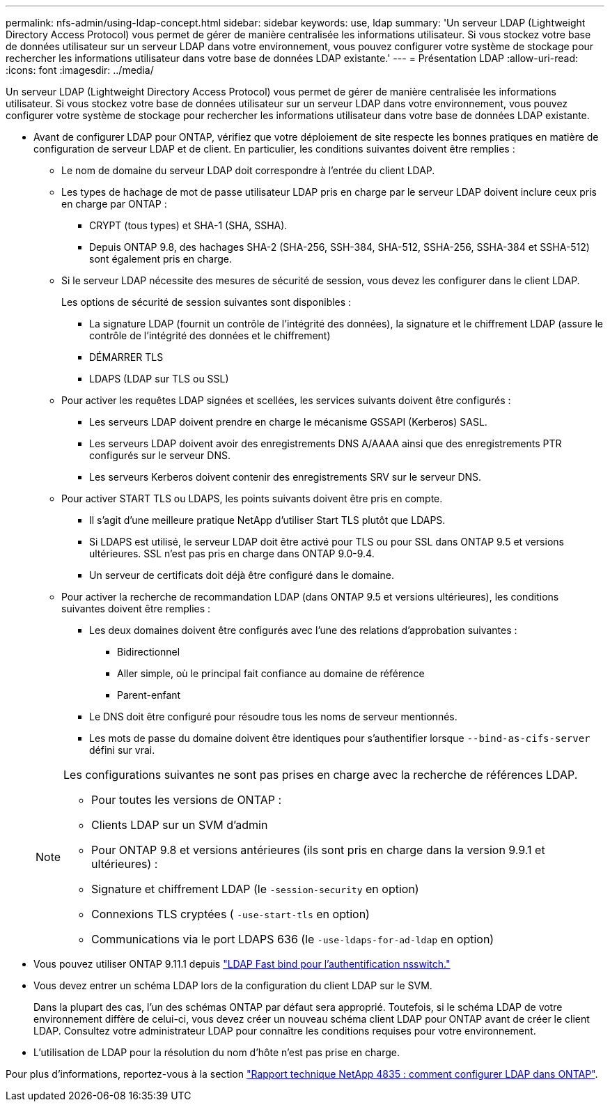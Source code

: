 ---
permalink: nfs-admin/using-ldap-concept.html 
sidebar: sidebar 
keywords: use, ldap 
summary: 'Un serveur LDAP (Lightweight Directory Access Protocol) vous permet de gérer de manière centralisée les informations utilisateur. Si vous stockez votre base de données utilisateur sur un serveur LDAP dans votre environnement, vous pouvez configurer votre système de stockage pour rechercher les informations utilisateur dans votre base de données LDAP existante.' 
---
= Présentation LDAP
:allow-uri-read: 
:icons: font
:imagesdir: ../media/


[role="lead"]
Un serveur LDAP (Lightweight Directory Access Protocol) vous permet de gérer de manière centralisée les informations utilisateur. Si vous stockez votre base de données utilisateur sur un serveur LDAP dans votre environnement, vous pouvez configurer votre système de stockage pour rechercher les informations utilisateur dans votre base de données LDAP existante.

* Avant de configurer LDAP pour ONTAP, vérifiez que votre déploiement de site respecte les bonnes pratiques en matière de configuration de serveur LDAP et de client. En particulier, les conditions suivantes doivent être remplies :
+
** Le nom de domaine du serveur LDAP doit correspondre à l'entrée du client LDAP.
** Les types de hachage de mot de passe utilisateur LDAP pris en charge par le serveur LDAP doivent inclure ceux pris en charge par ONTAP :
+
*** CRYPT (tous types) et SHA-1 (SHA, SSHA).
*** Depuis ONTAP 9.8, des hachages SHA-2 (SHA-256, SSH-384, SHA-512, SSHA-256, SSHA-384 et SSHA-512) sont également pris en charge.


** Si le serveur LDAP nécessite des mesures de sécurité de session, vous devez les configurer dans le client LDAP.
+
Les options de sécurité de session suivantes sont disponibles :

+
*** La signature LDAP (fournit un contrôle de l'intégrité des données), la signature et le chiffrement LDAP (assure le contrôle de l'intégrité des données et le chiffrement)
*** DÉMARRER TLS
*** LDAPS (LDAP sur TLS ou SSL)


** Pour activer les requêtes LDAP signées et scellées, les services suivants doivent être configurés :
+
*** Les serveurs LDAP doivent prendre en charge le mécanisme GSSAPI (Kerberos) SASL.
*** Les serveurs LDAP doivent avoir des enregistrements DNS A/AAAA ainsi que des enregistrements PTR configurés sur le serveur DNS.
*** Les serveurs Kerberos doivent contenir des enregistrements SRV sur le serveur DNS.


** Pour activer START TLS ou LDAPS, les points suivants doivent être pris en compte.
+
*** Il s'agit d'une meilleure pratique NetApp d'utiliser Start TLS plutôt que LDAPS.
*** Si LDAPS est utilisé, le serveur LDAP doit être activé pour TLS ou pour SSL dans ONTAP 9.5 et versions ultérieures. SSL n'est pas pris en charge dans ONTAP 9.0-9.4.
*** Un serveur de certificats doit déjà être configuré dans le domaine.


** Pour activer la recherche de recommandation LDAP (dans ONTAP 9.5 et versions ultérieures), les conditions suivantes doivent être remplies :
+
*** Les deux domaines doivent être configurés avec l'une des relations d'approbation suivantes :
+
**** Bidirectionnel
**** Aller simple, où le principal fait confiance au domaine de référence
**** Parent-enfant


*** Le DNS doit être configuré pour résoudre tous les noms de serveur mentionnés.
*** Les mots de passe du domaine doivent être identiques pour s'authentifier lorsque `--bind-as-cifs-server` défini sur vrai.




+
[NOTE]
====
Les configurations suivantes ne sont pas prises en charge avec la recherche de références LDAP.

** Pour toutes les versions de ONTAP :
** Clients LDAP sur un SVM d'admin
** Pour ONTAP 9.8 et versions antérieures (ils sont pris en charge dans la version 9.9.1 et ultérieures) :
** Signature et chiffrement LDAP (le `-session-security` en option)
** Connexions TLS cryptées ( `-use-start-tls` en option)
** Communications via le port LDAPS 636 (le `-use-ldaps-for-ad-ldap` en option)


====
* Vous pouvez utiliser ONTAP 9.11.1 depuis link:ldap-fast-bind-nsswitch-authentication-task.html["LDAP Fast bind pour l'authentification nsswitch."]
* Vous devez entrer un schéma LDAP lors de la configuration du client LDAP sur le SVM.
+
Dans la plupart des cas, l'un des schémas ONTAP par défaut sera approprié. Toutefois, si le schéma LDAP de votre environnement diffère de celui-ci, vous devez créer un nouveau schéma client LDAP pour ONTAP avant de créer le client LDAP. Consultez votre administrateur LDAP pour connaître les conditions requises pour votre environnement.

* L'utilisation de LDAP pour la résolution du nom d'hôte n'est pas prise en charge.


Pour plus d'informations, reportez-vous à la section https://www.netapp.com/pdf.html?item=/media/19423-tr-4835.pdf["Rapport technique NetApp 4835 : comment configurer LDAP dans ONTAP"].
